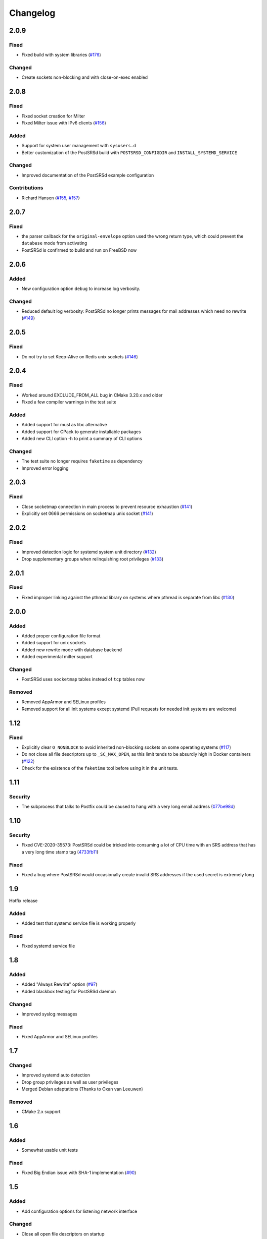 ..
    PostSRSd - Sender Rewriting Scheme daemon for Postfix
    Copyright 2012-2022 Timo Röhling <timo@gaussglocke.de>
    SPDX-License-Identifier: GPL-3.0-only

#########
Changelog
#########

2.0.9
=====

Fixed
-----

* Fixed build with system libraries
  (`#176 <https://github.com/roehling/postsrsd/issues/176>`_)

Changed
-------

* Create sockets non-blocking and with close-on-exec enabled

2.0.8
=====

Fixed
-----

* Fixed socket creation for Milter
* Fixed Milter issue with IPv6 clients
  (`#156 <https://github.com/roehling/postsrsd/issues/156>`_)

Added
-----

* Support for system user management with ``sysusers.d``
* Better customization of the PostSRSd build with
  ``POSTSRSD_CONFIGDIR`` and ``INSTALL_SYSTEMD_SERVICE``

Changed
-------

* Improved documentation of the PostSRSd example configuration

Contributions
-------------

* Richard Hansen (`#155 <https://github.com/roehling/postsrsd/pull/155>`_,
  `#157 <https://github.com/roehling/postsrsd/pull/157>`_)

2.0.7
=====

Fixed
-----

* the parser callback for the ``original-envelope`` option used the
  wrong return type, which could prevent the ``database`` mode from
  activating
* PostSRSd is confirmed to build and run on FreeBSD now

2.0.6
=====

Added
-----

* New configuration option ``debug`` to increase log verbosity.

Changed
-------

* Reduced default log verbosity: PostSRSd no longer prints
  messages for mail addresses which need no rewrite
  (`#149 <https://github.com/roehling/postsrsd/issues/149>`_)

2.0.5
=====

Fixed
-----

* Do not try to set Keep-Alive on Redis unix sockets
  (`#146 <https://github.com/roehling/postsrsd/issues/146>`_)

2.0.4
=====

Fixed
-----

* Worked around EXCLUDE_FROM_ALL bug in CMake 3.20.x and older
* Fixed a few compiler warnings in the test suite

Added
-----

* Added support for musl as libc alternative
* Added support for CPack to generate installable packages
* Added new CLI option -h to print a summary of CLI options

Changed
-------

* The test suite no longer requires ``faketime`` as dependency
* Improved error logging


2.0.3
=====

Fixed
-----

* Close socketmap connection in main process to prevent resource
  exhaustion (`#141 <https://github.com/roehling/postsrsd/issues/141>`_)
* Explicitly set 0666 permissions on socketmap unix socket
  (`#141 <https://github.com/roehling/postsrsd/issues/141>`_)

2.0.2
=====

Fixed
-----

* Improved detection logic for systemd system unit directory
  (`#132 <https://github.com/roehling/postsrsd/issues/132>`_)
* Drop supplementary groups when relinquishing root privileges
  (`#133 <https://github.com/roehling/postsrsd/issues/133>`_)


2.0.1
=====

Fixed
-----

* Fixed improper linking against the pthread library on systems
  where pthread is separate from libc
  (`#130 <https://github.com/roehling/postsrsd/issues/130>`_)


2.0.0
=====

Added
-----

* Added proper configuration file format
* Added support for unix sockets
* Added new rewrite mode with database backend
* Added experimental milter support

Changed
-------

* PostSRSd uses ``socketmap`` tables instead of ``tcp`` tables now

Removed
-------

* Removed AppArmor and SELinux profiles
* Removed support for all init systems except systemd
  (Pull requests for needed init systems are welcome)


1.12
====

Fixed
-----

* Explicitly clear ``O_NONBLOCK`` to avoid inherited non-blocking sockets
  on some operating systems
  (`#117 <https://github.com/roehling/postsrsd/pull/117>`_)
* Do not close all file descriptors up to ``_SC_MAX_OPEN``, as this limit
  tends to be absurdly high in Docker containers
  (`#122 <https://github.com/roehling/postsrsd/issues/122>`_)
* Check for the existence of the ``faketime`` tool before using it in the
  unit tests.


1.11
====

Security
--------

* The subprocess that talks to Postfix could be caused to hang with a very
  long email address
  (`077be98d <https://github.com/roehling/postsrsd/commit/077be98d8c8a9847e4ae0c7dc09e7474cbe27db2>`_)

1.10
====

Security
--------

* Fixed CVE-2020-35573: PostSRSd could be tricked into consuming a lot of CPU
  time with an SRS address that has a very long time stamp tag
  (`4733fb11 <https://github.com/roehling/postsrsd/commit/4733fb11f6bec6524bb8518c5e1a699288c26bac>`_)

Fixed
-----

* Fixed a bug where PostSRSd would occasionally create invalid SRS addresses
  if the used secret is extremely long


1.9
===

Hotfix release

Added
-----

* Added test that systemd service file is working properly

Fixed
-----

* Fixed systemd service file


1.8
===

Added
-----

* Added "Always Rewrite" option
  (`#97 <https://github.com/roehling/postsrsd/pull/97>`_)
* Added blackbox testing for PostSRSd daemon

Changed
-------

* Improved syslog messages

Fixed
-----

* Fixed AppArmor and SELinux profiles


1.7
===

Changed
-------

* Improved systemd auto detection
* Drop group privileges as well as user privileges
* Merged Debian adaptations (Thanks to Oxan van Leeuwen)

Removed
-------

* CMake 2.x support


1.6
===

Added
-----

* Somewhat usable unit tests

Fixed
-----

* Fixed Big Endian issue with SHA-1 implementation
  (`#90 <https://github.com/roehling/postsrsd/pull/90>`_)

1.5
===

Added
-----

* Add configuration options for listening network interface

Changed
-------

* Close all open file descriptors on startup

Fixed
-----

* Fixed SELinux policy
* Fixed handling of excluded domains in systemd startup file


1.4
===

Added
-----

* Added dual stack support

Fixed
-----

* Make startup scripts more robust in case of configuration errors
* Improved BSD compatibility


1.3
===

Added
-----

* Make SRS separator configurable
* Added support for even more init systems


1.2
===

Added
-----

* Added support for more init systems

Changed
-------

* Listen to 127.0.0.1 by default

Fixed
-----

* Load correct timezone for logging


1.1
===

Fixed
-----

* Fixed various issues with the CMake script
* Fixed command line parsing bug


1.0
===
* First stable release
